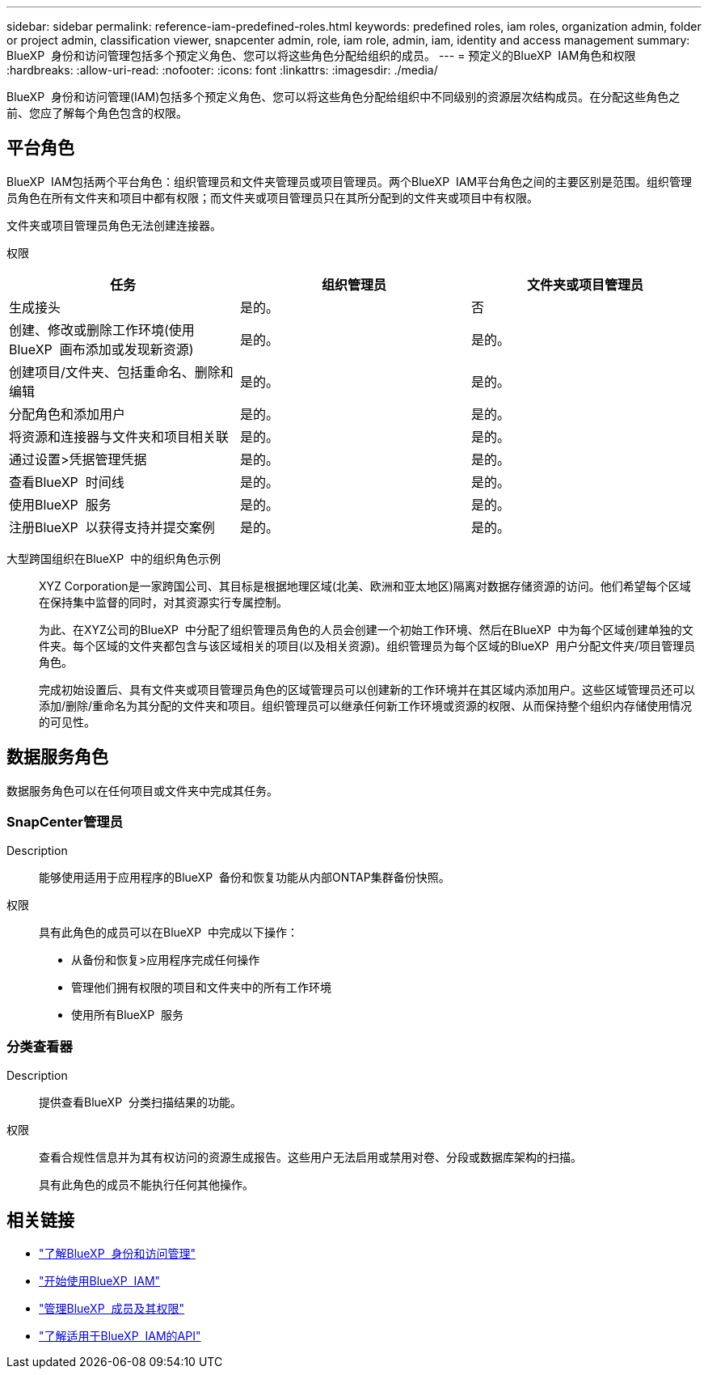 ---
sidebar: sidebar 
permalink: reference-iam-predefined-roles.html 
keywords: predefined roles, iam roles, organization admin, folder or project admin, classification viewer, snapcenter admin, role, iam role, admin, iam, identity and access management 
summary: BlueXP  身份和访问管理包括多个预定义角色、您可以将这些角色分配给组织的成员。 
---
= 预定义的BlueXP  IAM角色和权限
:hardbreaks:
:allow-uri-read: 
:nofooter: 
:icons: font
:linkattrs: 
:imagesdir: ./media/


[role="lead"]
BlueXP  身份和访问管理(IAM)包括多个预定义角色、您可以将这些角色分配给组织中不同级别的资源层次结构成员。在分配这些角色之前、您应了解每个角色包含的权限。



== 平台角色

BlueXP  IAM包括两个平台角色：组织管理员和文件夹管理员或项目管理员。两个BlueXP  IAM平台角色之间的主要区别是范围。组织管理员角色在所有文件夹和项目中都有权限；而文件夹或项目管理员只在其所分配到的文件夹或项目中有权限。

文件夹或项目管理员角色无法创建连接器。

权限::


[cols="24,19,19"]
|===
| 任务 | 组织管理员 | 文件夹或项目管理员 


| 生成接头 | 是的。 | 否 


| 创建、修改或删除工作环境(使用BlueXP  画布添加或发现新资源) | 是的。 | 是的。 


| 创建项目/文件夹、包括重命名、删除和编辑 | 是的。 | 是的。 


| 分配角色和添加用户 | 是的。 | 是的。 


| 将资源和连接器与文件夹和项目相关联 | 是的。 | 是的。 


| 通过设置>凭据管理凭据 | 是的。 | 是的。 


| 查看BlueXP  时间线 | 是的。 | 是的。 


| 使用BlueXP  服务 | 是的。 | 是的。 


| 注册BlueXP  以获得支持并提交案例 | 是的。 | 是的。 
|===
大型跨国组织在BlueXP  中的组织角色示例:: XYZ Corporation是一家跨国公司、其目标是根据地理区域(北美、欧洲和亚太地区)隔离对数据存储资源的访问。他们希望每个区域在保持集中监督的同时，对其资源实行专属控制。
+
--
为此、在XYZ公司的BlueXP  中分配了组织管理员角色的人员会创建一个初始工作环境、然后在BlueXP  中为每个区域创建单独的文件夹。每个区域的文件夹都包含与该区域相关的项目(以及相关资源)。组织管理员为每个区域的BlueXP  用户分配文件夹/项目管理员角色。

完成初始设置后、具有文件夹或项目管理员角色的区域管理员可以创建新的工作环境并在其区域内添加用户。这些区域管理员还可以添加/删除/重命名为其分配的文件夹和项目。组织管理员可以继承任何新工作环境或资源的权限、从而保持整个组织内存储使用情况的可见性。

--




== 数据服务角色

数据服务角色可以在任何项目或文件夹中完成其任务。



=== SnapCenter管理员

Description:: 能够使用适用于应用程序的BlueXP  备份和恢复功能从内部ONTAP集群备份快照。
权限:: 具有此角色的成员可以在BlueXP  中完成以下操作：
+
--
* 从备份和恢复>应用程序完成任何操作
* 管理他们拥有权限的项目和文件夹中的所有工作环境
* 使用所有BlueXP  服务


--




=== 分类查看器

Description:: 提供查看BlueXP  分类扫描结果的功能。
权限:: 查看合规性信息并为其有权访问的资源生成报告。这些用户无法启用或禁用对卷、分段或数据库架构的扫描。
+
--
具有此角色的成员不能执行任何其他操作。

--




== 相关链接

* link:concept-identity-and-access-management.html["了解BlueXP  身份和访问管理"]
* link:task-iam-get-started.html["开始使用BlueXP  IAM"]
* link:task-iam-manage-members-permissions.html["管理BlueXP  成员及其权限"]
* https://docs.netapp.com/us-en/bluexp-automation/tenancyv4/overview.html["了解适用于BlueXP  IAM的API"^]

